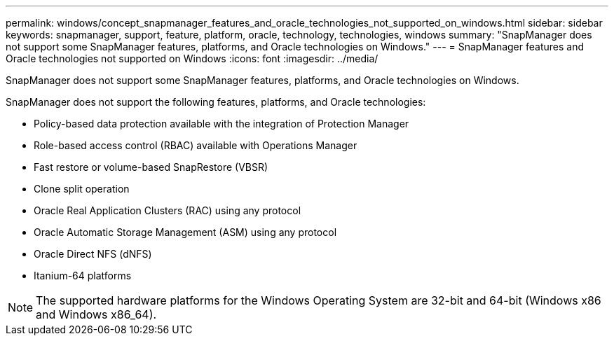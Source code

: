 ---
permalink: windows/concept_snapmanager_features_and_oracle_technologies_not_supported_on_windows.html
sidebar: sidebar
keywords: snapmanager, support, feature, platform, oracle, technology, technologies, windows
summary: "SnapManager does not support some SnapManager features, platforms, and Oracle technologies on Windows."
---
= SnapManager features and Oracle technologies not supported on Windows
:icons: font
:imagesdir: ../media/

[.lead]
SnapManager does not support some SnapManager features, platforms, and Oracle technologies on Windows.

SnapManager does not support the following features, platforms, and Oracle technologies:

* Policy-based data protection available with the integration of Protection Manager
* Role-based access control (RBAC) available with Operations Manager
* Fast restore or volume-based SnapRestore (VBSR)
* Clone split operation
* Oracle Real Application Clusters (RAC) using any protocol
* Oracle Automatic Storage Management (ASM) using any protocol
* Oracle Direct NFS (dNFS)
* Itanium-64 platforms

NOTE: The supported hardware platforms for the Windows Operating System are 32-bit and 64-bit (Windows x86 and Windows x86_64).
